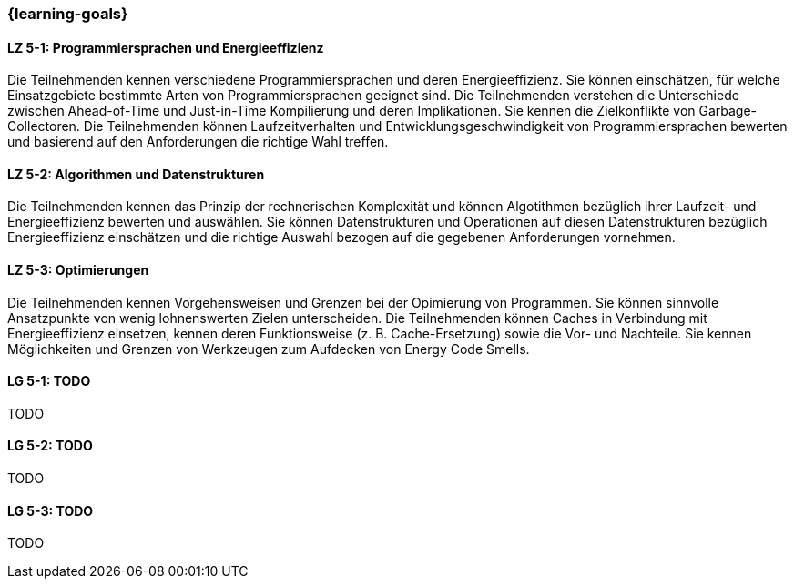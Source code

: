=== {learning-goals}


// tag::DE[]
[[LZ-5-1]]
==== LZ 5-1: Programmiersprachen und Energieeffizienz
Die Teilnehmenden kennen verschiedene Programmiersprachen und deren Energieeffizienz. Sie können einschätzen, für welche Einsatzgebiete bestimmte Arten von Programmiersprachen geeignet sind. Die Teilnehmenden verstehen die Unterschiede zwischen Ahead-of-Time und Just-in-Time Kompilierung und deren Implikationen. Sie kennen die Zielkonflikte von Garbage-Collectoren. Die Teilnehmenden können Laufzeitverhalten und Entwicklungsgeschwindigkeit von Programmiersprachen bewerten und basierend auf den Anforderungen die richtige Wahl treffen. 

[[LZ-5-2]]
==== LZ 5-2: Algorithmen und Datenstrukturen
Die Teilnehmenden kennen das Prinzip der rechnerischen Komplexität und können Algotithmen bezüglich ihrer Laufzeit- und Energieeffizienz bewerten und auswählen. Sie können Datenstrukturen und Operationen auf diesen Datenstrukturen bezüglich Energieeffizienz einschätzen und die richtige Auswahl bezogen auf die gegebenen Anforderungen vornehmen. 

[[LZ-5-3]]
==== LZ 5-3: Optimierungen
Die Teilnehmenden kennen Vorgehensweisen und Grenzen bei der Opimierung von Programmen. Sie können sinnvolle Ansatzpunkte von wenig lohnenswerten Zielen unterscheiden. Die Teilnehmenden können Caches in Verbindung mit Energieeffizienz einsetzen, kennen deren Funktionsweise (z. B. Cache-Ersetzung) sowie die Vor- und Nachteile. Sie kennen Möglichkeiten und Grenzen von Werkzeugen zum Aufdecken von Energy Code Smells.


// end::DE[]

// tag::EN[]
[[LG-5-1]]
==== LG 5-1: TODO
TODO

[[LG-5-2]]
==== LG 5-2: TODO
TODO

[[LG-5-3]]
==== LG 5-3: TODO
TODO

// end::EN[]

